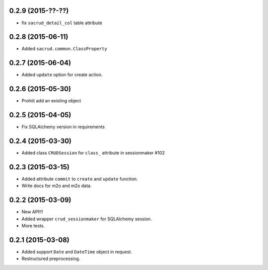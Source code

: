 0.2.9 (2015-??-??)
------------------

- fix ``sacrud_detail_col`` table attribute

0.2.8 (2015-06-11)
------------------

- Added ``sacrud.common.ClassProperty``

0.2.7 (2015-06-04)
-----------------

- Added ``update`` option for create action.

0.2.6 (2015-05-30)
------------------

- Prohiit add an existing object

0.2.5 (2015-04-05)
------------------

- Fix SQLAlchemy version in requirements

0.2.4 (2015-03-30)
------------------

- Added class ``CRUDSession`` for ``class_`` attribute in sessionmaker #102

0.2.3 (2015-03-15)
------------------

- Added attribute ``commit`` to ``create`` and ``update`` function.
- Write docs for m2o and m2o data.

0.2.2 (2015-03-09)
------------------

- New API!!!
- Added wrapper ``crud_sessionmaker`` for SQLAlchemy session.
- More tests.

0.2.1 (2015-03-08)
------------------

- Added support ``Date`` and ``DateTime`` object in request.
- Restructured preprocessing.

